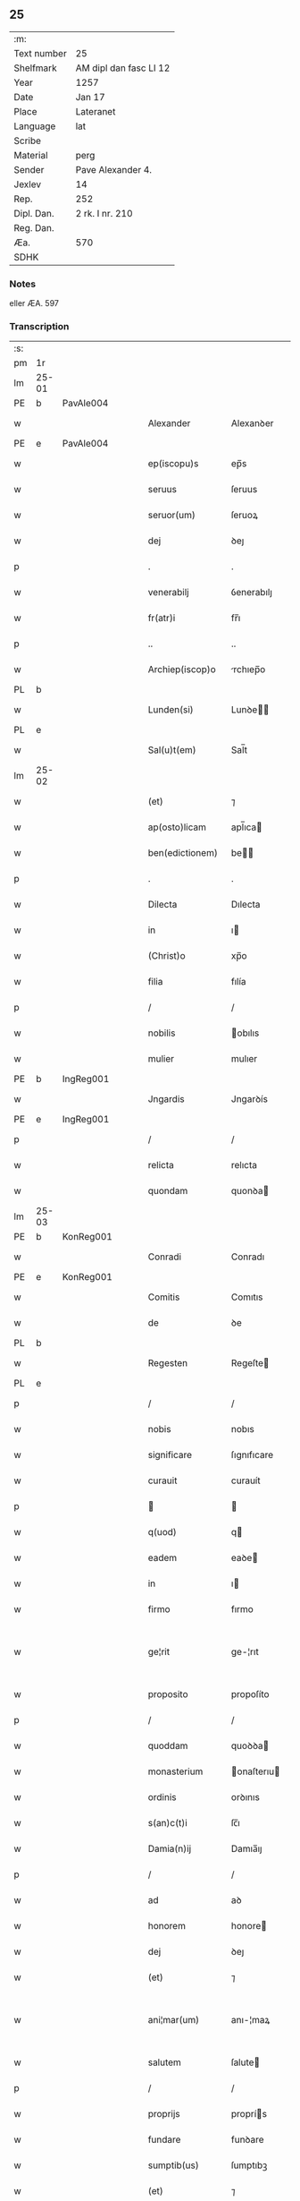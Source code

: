 ** 25
| :m:         |                        |
| Text number | 25                     |
| Shelfmark   | AM dipl dan fasc LI 12 |
| Year        | 1257                   |
| Date        | Jan 17                 |
| Place       | Lateranet              |
| Language    | lat                    |
| Scribe      |                        |
| Material    | perg                   |
| Sender      | Pave Alexander 4.      |
| Jexlev      | 14                     |
| Rep.        | 252                    |
| Dipl. Dan.  | 2 rk. I nr. 210        |
| Reg. Dan.   |                        |
| Æa.         | 570                    |
| SDHK        |                        |

*** Notes
eller ÆA. 597

*** Transcription
| :s: |       |   |   |   |   |                  |              |   |   |   |   |     |   |   |   |             |
| pm  | 1r    |   |   |   |   |                  |              |   |   |   |   |     |   |   |   |             |
| lm  | 25-01 |   |   |   |   |                  |              |   |   |   |   |     |   |   |   |             |
| PE  | b     | PavAle004  |   |   |   |                  |              |   |   |   |   |     |   |   |   |             |
| w   |       |   |   |   |   | Alexander        | Alexanꝺer    |   |   |   |   | lat |   |   |   |       25-01 |
| PE  | e     | PavAle004  |   |   |   |                  |              |   |   |   |   |     |   |   |   |             |
| w   |       |   |   |   |   | ep(iscopu)s      | ep̅s          |   |   |   |   | lat |   |   |   |       25-01 |
| w   |       |   |   |   |   | seruus           | ſeruus       |   |   |   |   | lat |   |   |   |       25-01 |
| w   |       |   |   |   |   | seruor(um)       | ſeruoꝝ       |   |   |   |   | lat |   |   |   |       25-01 |
| w   |       |   |   |   |   | dej              | ꝺeȷ          |   |   |   |   | lat |   |   |   |       25-01 |
| p   |       |   |   |   |   | .                | .            |   |   |   |   | lat |   |   |   |       25-01 |
| w   |       |   |   |   |   | venerabilj       | ỽenerabılȷ   |   |   |   |   | lat |   |   |   |       25-01 |
| w   |       |   |   |   |   | fr(atr)i         | fr̅ı          |   |   |   |   | lat |   |   |   |       25-01 |
| p   |       |   |   |   |   | ..               | ..           |   |   |   |   | lat |   |   |   |       25-01 |
| w   |       |   |   |   |   | Archiep(iscop)o  | rchıep̅o     |   |   |   |   | lat |   |   |   |       25-01 |
| PL  | b     |   |   |   |   |                  |              |   |   |   |   |     |   |   |   |             |
| w   |       |   |   |   |   | Lunden(si)       | Lunꝺe̅       |   |   |   |   | lat |   |   |   |       25-01 |
| PL  | e     |   |   |   |   |                  |              |   |   |   |   |     |   |   |   |             |
| w   |       |   |   |   |   | Sal(u)t(em)      | Sal̅t         |   |   |   |   | lat |   |   |   |       25-01 |
| lm  | 25-02 |   |   |   |   |                  |              |   |   |   |   |     |   |   |   |             |
| w   |       |   |   |   |   | (et)             | ⁊            |   |   |   |   | lat |   |   |   |       25-02 |
| w   |       |   |   |   |   | ap(osto)licam    | apl̅ıca      |   |   |   |   | lat |   |   |   |       25-02 |
| w   |       |   |   |   |   | ben(edictionem)  | be         |   |   |   |   | lat |   |   |   |       25-02 |
| p   |       |   |   |   |   | .                | .            |   |   |   |   | lat |   |   |   |       25-02 |
| w   |       |   |   |   |   | Dilecta          | Dılecta      |   |   |   |   | lat |   |   |   |       25-02 |
| w   |       |   |   |   |   | in               | ı           |   |   |   |   | lat |   |   |   |       25-02 |
| w   |       |   |   |   |   | (Christ)o        | xp̅o          |   |   |   |   | lat |   |   |   |       25-02 |
| w   |       |   |   |   |   | filia            | fılía        |   |   |   |   | lat |   |   |   |       25-02 |
| p   |       |   |   |   |   | /                | /            |   |   |   |   | lat |   |   |   |       25-02 |
| w   |       |   |   |   |   | nobilis          | obılıs      |   |   |   |   | lat |   |   |   |       25-02 |
| w   |       |   |   |   |   | mulier           | mulıer       |   |   |   |   | lat |   |   |   |       25-02 |
| PE  | b     | IngReg001  |   |   |   |                  |              |   |   |   |   |     |   |   |   |             |
| w   |       |   |   |   |   | Jngardis         | Jngarꝺís     |   |   |   |   | lat |   |   |   |       25-02 |
| PE  | e     | IngReg001  |   |   |   |                  |              |   |   |   |   |     |   |   |   |             |
| p   |       |   |   |   |   | /                | /            |   |   |   |   | lat |   |   |   |       25-02 |
| w   |       |   |   |   |   | relicta          | relıcta      |   |   |   |   | lat |   |   |   |       25-02 |
| w   |       |   |   |   |   | quondam          | quonꝺa      |   |   |   |   | lat |   |   |   |       25-02 |
| lm  | 25-03 |   |   |   |   |                  |              |   |   |   |   |     |   |   |   |             |
| PE  | b     | KonReg001  |   |   |   |                  |              |   |   |   |   |     |   |   |   |             |
| w   |       |   |   |   |   | Conradi          | Conradı      |   |   |   |   | lat |   |   |   |       25-03 |
| PE  | e     | KonReg001  |   |   |   |                  |              |   |   |   |   |     |   |   |   |             |
| w   |       |   |   |   |   | Comitis          | Comıtıs      |   |   |   |   | lat |   |   |   |       25-03 |
| w   |       |   |   |   |   | de               | ꝺe           |   |   |   |   | lat |   |   |   |       25-03 |
| PL  | b     |   |   |   |   |                  |              |   |   |   |   |     |   |   |   |             |
| w   |       |   |   |   |   | Regesten         | Regeſte     |   |   |   |   | lat |   |   |   |       25-03 |
| PL  | e     |   |   |   |   |                  |              |   |   |   |   |     |   |   |   |             |
| p   |       |   |   |   |   | /                | /            |   |   |   |   | lat |   |   |   |       25-03 |
| w   |       |   |   |   |   | nobis            | nobıs        |   |   |   |   | lat |   |   |   |       25-03 |
| w   |       |   |   |   |   | significare      | ſıgnıfıcare  |   |   |   |   | lat |   |   |   |       25-03 |
| w   |       |   |   |   |   | curauit          | curauít      |   |   |   |   | lat |   |   |   |       25-03 |
| p   |       |   |   |   |   |                 |             |   |   |   |   | lat |   |   |   |       25-03 |
| w   |       |   |   |   |   | q(uod)           | q           |   |   |   |   | lat |   |   |   |       25-03 |
| w   |       |   |   |   |   | eadem            | eaꝺe        |   |   |   |   | lat |   |   |   |       25-03 |
| w   |       |   |   |   |   | in               | ı           |   |   |   |   | lat |   |   |   |       25-03 |
| w   |       |   |   |   |   | firmo            | fırmo        |   |   |   |   | lat |   |   |   |       25-03 |
| w   |       |   |   |   |   | ge¦rit           | ge-¦rıt      |   |   |   |   | lat |   |   |   | 25-03—25-04 |
| w   |       |   |   |   |   | proposito        | propoſíto    |   |   |   |   | lat |   |   |   |       25-04 |
| p   |       |   |   |   |   | /                | /            |   |   |   |   | lat |   |   |   |       25-04 |
| w   |       |   |   |   |   | quoddam          | quoꝺꝺa      |   |   |   |   | lat |   |   |   |       25-04 |
| w   |       |   |   |   |   | monasterium      | onaſterıu  |   |   |   |   | lat |   |   |   |       25-04 |
| w   |       |   |   |   |   | ordinis          | orꝺınıs      |   |   |   |   | lat |   |   |   |       25-04 |
| w   |       |   |   |   |   | s(an)c(t)i       | ſc̅ı          |   |   |   |   | lat |   |   |   |       25-04 |
| w   |       |   |   |   |   | Damia(n)ij       | Damıa̅ıȷ      |   |   |   |   | lat |   |   |   |       25-04 |
| p   |       |   |   |   |   | /                | /            |   |   |   |   | lat |   |   |   |       25-04 |
| w   |       |   |   |   |   | ad               | aꝺ           |   |   |   |   | lat |   |   |   |       25-04 |
| w   |       |   |   |   |   | honorem          | honore      |   |   |   |   | lat |   |   |   |       25-04 |
| w   |       |   |   |   |   | dej              | ꝺeȷ          |   |   |   |   | lat |   |   |   |       25-04 |
| w   |       |   |   |   |   | (et)             | ⁊            |   |   |   |   | lat |   |   |   |       25-04 |
| w   |       |   |   |   |   | ani¦mar(um)      | anı-¦maꝝ     |   |   |   |   | lat |   |   |   | 25-04—25-05 |
| w   |       |   |   |   |   | salutem          | ſalute      |   |   |   |   | lat |   |   |   |       25-05 |
| p   |       |   |   |   |   | /                | /            |   |   |   |   | lat |   |   |   |       25-05 |
| w   |       |   |   |   |   | proprijs         | proprís     |   |   |   |   | lat |   |   |   |       25-05 |
| w   |       |   |   |   |   | fundare          | funꝺare      |   |   |   |   | lat |   |   |   |       25-05 |
| w   |       |   |   |   |   | sumptib(us)      | ſumptıbꝫ     |   |   |   |   | lat |   |   |   |       25-05 |
| w   |       |   |   |   |   | (et)             | ⁊            |   |   |   |   | lat |   |   |   |       25-05 |
| w   |       |   |   |   |   | dotare           | ꝺotare       |   |   |   |   | lat |   |   |   |       25-05 |
| p   |       |   |   |   |   | /                | /            |   |   |   |   | lat |   |   |   |       25-05 |
| w   |       |   |   |   |   | Quare            | Quare        |   |   |   |   | lat |   |   |   |       25-05 |
| w   |       |   |   |   |   | nobis            | nobıs        |   |   |   |   | lat |   |   |   |       25-05 |
| w   |       |   |   |   |   | humiliter        | humılıter    |   |   |   |   | lat |   |   |   |       25-05 |
| lm  | 25-06 |   |   |   |   |                  |              |   |   |   |   |     |   |   |   |             |
| w   |       |   |   |   |   | supplicauit      | ſulıcauít   |   |   |   |   | lat |   |   |   |       25-06 |
| p   |       |   |   |   |   | /                | /            |   |   |   |   | lat |   |   |   |       25-06 |
| w   |       |   |   |   |   | ut               | ut           |   |   |   |   | lat |   |   |   |       25-06 |
| w   |       |   |   |   |   | si               | ſı           |   |   |   |   | lat |   |   |   |       25-06 |
| w   |       |   |   |   |   | Nobilem          | Nobıle      |   |   |   |   | lat |   |   |   |       25-06 |
| w   |       |   |   |   |   | ip(s)am          | ıp̅a         |   |   |   |   | lat |   |   |   |       25-06 |
| p   |       |   |   |   |   | /                | /            |   |   |   |   | lat |   |   |   |       25-06 |
| w   |       |   |   |   |   | ad               | aꝺ           |   |   |   |   | lat |   |   |   |       25-06 |
| w   |       |   |   |   |   | co(n)sumationem  | co̅ſumatıone |   |   |   |   | lat |   |   |   |       25-06 |
| w   |       |   |   |   |   | hui(us)modi      | huıꝰmoꝺı     |   |   |   |   | lat |   |   |   |       25-06 |
| w   |       |   |   |   |   | operis           | operıs       |   |   |   |   | lat |   |   |   |       25-06 |
| p   |       |   |   |   |   | /                | /            |   |   |   |   | lat |   |   |   |       25-06 |
| w   |       |   |   |   |   | de               | ꝺe           |   |   |   |   | lat |   |   |   |       25-06 |
| w   |       |   |   |   |   | bonis            | bonıs        |   |   |   |   | lat |   |   |   |       25-06 |
| w   |       |   |   |   |   | proprijs         | proprís     |   |   |   |   | lat |   |   |   |       25-06 |
| lm  | 25-07 |   |   |   |   |                  |              |   |   |   |   |     |   |   |   |             |
| w   |       |   |   |   |   | uendere          | uenꝺere      |   |   |   |   | lat |   |   |   |       25-07 |
| w   |       |   |   |   |   | forte            | forte        |   |   |   |   | lat |   |   |   |       25-07 |
| w   |       |   |   |   |   | contingeret      | contıngeret  |   |   |   |   | lat |   |   |   |       25-07 |
| p   |       |   |   |   |   | /                | /            |   |   |   |   | lat |   |   |   |       25-07 |
| w   |       |   |   |   |   | uel              | uel          |   |   |   |   | lat |   |   |   |       25-07 |
| w   |       |   |   |   |   | uendidisse       | uenꝺıꝺıſſe   |   |   |   |   | lat |   |   |   |       25-07 |
| p   |       |   |   |   |   | /                | /            |   |   |   |   | lat |   |   |   |       25-07 |
| w   |       |   |   |   |   | ut               | ut           |   |   |   |   | lat |   |   |   |       25-07 |
| w   |       |   |   |   |   | super            | ſuper        |   |   |   |   | lat |   |   |   |       25-07 |
| w   |       |   |   |   |   | hoc              | hoc          |   |   |   |   | lat |   |   |   |       25-07 |
| p   |       |   |   |   |   | /                | /            |   |   |   |   | lat |   |   |   |       25-07 |
| w   |       |   |   |   |   | a                | a            |   |   |   |   | lat |   |   |   |       25-07 |
| w   |       |   |   |   |   | suis             | ſuís         |   |   |   |   | lat |   |   |   |       25-07 |
| w   |       |   |   |   |   | uel              | uel          |   |   |   |   | lat |   |   |   |       25-07 |
| w   |       |   |   |   |   | alijs            | alís        |   |   |   |   | lat |   |   |   |       25-07 |
| w   |       |   |   |   |   | im¦pediri        | ım-¦peꝺırı   |   |   |   |   | lat |   |   |   | 25-07—25-08 |
| p   |       |   |   |   |   | /                | /            |   |   |   |   | lat |   |   |   |       25-08 |
| w   |       |   |   |   |   | uel              | uel          |   |   |   |   | lat |   |   |   |       25-08 |
| w   |       |   |   |   |   | molestari        | moleſtarı    |   |   |   |   | lat |   |   |   |       25-08 |
| w   |       |   |   |   |   | non              | no          |   |   |   |   | lat |   |   |   |       25-08 |
| w   |       |   |   |   |   | possit           | poſſít       |   |   |   |   | lat |   |   |   |       25-08 |
| p   |       |   |   |   |   | /                | /            |   |   |   |   | lat |   |   |   |       25-08 |
| w   |       |   |   |   |   | prouidere        | prouıꝺere    |   |   |   |   | lat |   |   |   |       25-08 |
| w   |       |   |   |   |   | sibi             | ſıbı         |   |   |   |   | lat |   |   |   |       25-08 |
| w   |       |   |   |   |   | de               | ꝺe           |   |   |   |   | lat |   |   |   |       25-08 |
| w   |       |   |   |   |   | benignitate      | benígnítate  |   |   |   |   | lat |   |   |   |       25-08 |
| w   |       |   |   |   |   | sedis            | ſeꝺıs        |   |   |   |   | lat |   |   |   |       25-08 |
| w   |       |   |   |   |   | ap(osto)lice     | apl̅ıce       |   |   |   |   | lat |   |   |   |       25-08 |
| w   |       |   |   |   |   | cura¦remus       | cura-¦remus  |   |   |   |   | lat |   |   |   | 25-08—25-09 |
| p   |       |   |   |   |   | .                | .            |   |   |   |   | lat |   |   |   |       25-09 |
| w   |       |   |   |   |   | vt               | ỽt           |   |   |   |   | lat |   |   |   |       25-09 |
| w   |       |   |   |   |   | igitur           | ıgıtur       |   |   |   |   | lat |   |   |   |       25-09 |
| p   |       |   |   |   |   | /                | /            |   |   |   |   | lat |   |   |   |       25-09 |
| w   |       |   |   |   |   | tam              | ta          |   |   |   |   | lat |   |   |   |       25-09 |
| w   |       |   |   |   |   | pij              | pí          |   |   |   |   | lat |   |   |   |       25-09 |
| w   |       |   |   |   |   | propositi        | propoſıtı    |   |   |   |   | lat |   |   |   |       25-09 |
| w   |       |   |   |   |   | executio         | executío     |   |   |   |   | lat |   |   |   |       25-09 |
| p   |       |   |   |   |   | /                | /            |   |   |   |   | lat |   |   |   |       25-09 |
| w   |       |   |   |   |   | alicui(us)       | alıcuıꝰ      |   |   |   |   | lat |   |   |   |       25-09 |
| w   |       |   |   |   |   | impedimenti      | ımpeꝺımentı  |   |   |   |   | lat |   |   |   |       25-09 |
| w   |       |   |   |   |   | obice            | obıce        |   |   |   |   | lat |   |   |   |       25-09 |
| p   |       |   |   |   |   | /                | /            |   |   |   |   | lat |   |   |   |       25-09 |
| w   |       |   |   |   |   | nequeat          | nequeat      |   |   |   |   | lat |   |   |   |       25-09 |
| lm  | 25-10 |   |   |   |   |                  |              |   |   |   |   |     |   |   |   |             |
| w   |       |   |   |   |   | impediri         | ımpeꝺırı     |   |   |   |   | lat |   |   |   |       25-10 |
| p   |       |   |   |   |   | /                | /            |   |   |   |   | lat |   |   |   |       25-10 |
| w   |       |   |   |   |   | fr(ater)nitati   | fr̅nıtatı     |   |   |   |   | lat |   |   |   |       25-10 |
| w   |       |   |   |   |   | tue              | tue          |   |   |   |   | lat |   |   |   |       25-10 |
| p   |       |   |   |   |   | /                | /            |   |   |   |   | lat |   |   |   |       25-10 |
| w   |       |   |   |   |   | per              | per          |   |   |   |   | lat |   |   |   |       25-10 |
| w   |       |   |   |   |   | ap(osto)lica     | apl̅ıca       |   |   |   |   | lat |   |   |   |       25-10 |
| w   |       |   |   |   |   | scripta          | ſcrıpta      |   |   |   |   | lat |   |   |   |       25-10 |
| w   |       |   |   |   |   | mandamus         | manꝺamus     |   |   |   |   | lat |   |   |   |       25-10 |
| p   |       |   |   |   |   | /                | /            |   |   |   |   | lat |   |   |   |       25-10 |
| w   |       |   |   |   |   | quatinus         | quatınus     |   |   |   |   | lat |   |   |   |       25-10 |
| p   |       |   |   |   |   | /                | /            |   |   |   |   | lat |   |   |   |       25-10 |
| w   |       |   |   |   |   | cl(er)icos       | cl̅ıcos       |   |   |   |   | lat |   |   |   |       25-10 |
| w   |       |   |   |   |   | (et)             | ⁊            |   |   |   |   | lat |   |   |   |       25-10 |
| w   |       |   |   |   |   | laicos           | laıcos       |   |   |   |   | lat |   |   |   |       25-10 |
| w   |       |   |   |   |   | si               | ſí           |   |   |   |   | lat |   |   |   |       25-10 |
| lm  | 25-11 |   |   |   |   |                  |              |   |   |   |   |     |   |   |   |             |
| w   |       |   |   |   |   | quos             | quos         |   |   |   |   | lat |   |   |   |       25-11 |
| w   |       |   |   |   |   | tibi             | tıbı         |   |   |   |   | lat |   |   |   |       25-11 |
| w   |       |   |   |   |   | constiterit      | conſtıterít  |   |   |   |   | lat |   |   |   |       25-11 |
| p   |       |   |   |   |   | /                | /            |   |   |   |   | lat |   |   |   |       25-11 |
| w   |       |   |   |   |   | eandem           | eanꝺe       |   |   |   |   | lat |   |   |   |       25-11 |
| w   |       |   |   |   |   | nobilem          | obıle      |   |   |   |   | lat |   |   |   |       25-11 |
| w   |       |   |   |   |   | sup(er)          | ſuꝑ          |   |   |   |   | lat |   |   |   |       25-11 |
| w   |       |   |   |   |   | predictis        | preꝺıctıs    |   |   |   |   | lat |   |   |   |       25-11 |
| w   |       |   |   |   |   | omnibus          | omnıbus      |   |   |   |   | lat |   |   |   |       25-11 |
| w   |       |   |   |   |   | indebite         | ınꝺebıte     |   |   |   |   | lat |   |   |   |       25-11 |
| w   |       |   |   |   |   | molestare        | moleſtare    |   |   |   |   | lat |   |   |   |       25-11 |
| p   |       |   |   |   |   | /                | /            |   |   |   |   | lat |   |   |   |       25-11 |
| lm  | 25-12 |   |   |   |   |                  |              |   |   |   |   |     |   |   |   |             |
| w   |       |   |   |   |   | ut               | ut           |   |   |   |   | lat |   |   |   |       25-12 |
| w   |       |   |   |   |   | ab               | ab           |   |   |   |   | lat |   |   |   |       25-12 |
| w   |       |   |   |   |   | hui(us)modi      | huıꝰmoꝺı     |   |   |   |   | lat |   |   |   |       25-12 |
| w   |       |   |   |   |   | molestatione     | moleſtatıone |   |   |   |   | lat |   |   |   |       25-12 |
| w   |       |   |   |   |   | omnino           | omníno       |   |   |   |   | lat |   |   |   |       25-12 |
| w   |       |   |   |   |   | desistant        | ꝺeſıſtant    |   |   |   |   | lat |   |   |   |       25-12 |
| p   |       |   |   |   |   | /                | /            |   |   |   |   | lat |   |   |   |       25-12 |
| w   |       |   |   |   |   | monitione        | monítıone    |   |   |   |   | lat |   |   |   |       25-12 |
| w   |       |   |   |   |   | premissa         | premıſſa     |   |   |   |   | lat |   |   |   |       25-12 |
| p   |       |   |   |   |   | /                | /            |   |   |   |   | lat |   |   |   |       25-12 |
| w   |       |   |   |   |   | per              | per          |   |   |   |   | lat |   |   |   |       25-12 |
| w   |       |   |   |   |   | censu¦ram        | cenſu-¦ra   |   |   |   |   | lat |   |   |   | 25-12—25-13 |
| w   |       |   |   |   |   | eccl(es)iasticam | eccl̅ıaſtıca |   |   |   |   | lat |   |   |   |       25-13 |
| p   |       |   |   |   |   | /                | /            |   |   |   |   | lat |   |   |   |       25-13 |
| w   |       |   |   |   |   | app(e)ll(ati)one | all̅one      |   |   |   |   | lat |   |   |   |       25-13 |
| w   |       |   |   |   |   | remota           | remota       |   |   |   |   | lat |   |   |   |       25-13 |
| w   |       |   |   |   |   | co(m)pellas      | co̅pellas     |   |   |   |   | lat |   |   |   |       25-13 |
| p   |       |   |   |   |   | .                | .            |   |   |   |   | lat |   |   |   |       25-13 |
| w   |       |   |   |   |   | Dat(um)          | Dat̅          |   |   |   |   | lat |   |   |   |       25-13 |
| PL  | b     |   |   |   |   |                  |              |   |   |   |   |     |   |   |   |             |
| w   |       |   |   |   |   | Lateran(i)       | Latera̅      |   |   |   |   | lat |   |   |   |       25-13 |
| PL  | e     |   |   |   |   |                  |              |   |   |   |   |     |   |   |   |             |
| n   |       |   |   |   |   | xvj              | xỽȷ          |   |   |   |   | lat |   |   |   |       25-13 |
| w   |       |   |   |   |   | k(a)l(endas)     | k̅l           |   |   |   |   | lat |   |   |   |       25-13 |
| w   |       |   |   |   |   | Februa(rii)      | Februaꝶ      |   |   |   |   | lat |   |   |   |       25-13 |
| lm  | 25-14 |   |   |   |   |                  |              |   |   |   |   |     |   |   |   |             |
| w   |       |   |   |   |   | Pontificat(us)   | Pontıfıcatꝰ  |   |   |   |   | lat |   |   |   |       25-14 |
| w   |       |   |   |   |   | n(ost)rj         | nr̅ȷ          |   |   |   |   | lat |   |   |   |       25-14 |
| w   |       |   |   |   |   | Anno             | nno         |   |   |   |   | lat |   |   |   |       25-14 |
| w   |       |   |   |   |   | Tertio           | Tertıo       |   |   |   |   | lat |   |   |   |       25-14 |
| p   |       |   |   |   |   | .                |             |   |   |   |   | lat |   |   |   |       25-14 |
| :e: |       |   |   |   |   |                  |              |   |   |   |   |     |   |   |   |             |
